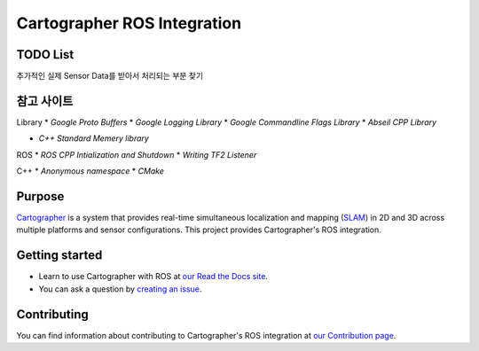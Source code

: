 .. Copyright 2016 The Cartographer Authors

.. Licensed under the Apache License, Version 2.0 (the "License");
   you may not use this file except in compliance with the License.
   You may obtain a copy of the License at

..      http://www.apache.org/licenses/LICENSE-2.0

.. Unless required by applicable law or agreed to in writing, software
   distributed under the License is distributed on an "AS IS" BASIS,
   WITHOUT WARRANTIES OR CONDITIONS OF ANY KIND, either express or implied.
   See the License for the specific language governing permissions and
   limitations under the License.

============================
Cartographer ROS Integration
============================

|build| |docs| |license|

TODO List
=======

추가적인 실제 Sensor Data를 받아서 처리되는 부분 찾기

참고 사이트
=======
Library
* `Google Proto Buffers`
* `Google Logging Library`
* `Google Commandline Flags Library`
* `Abseil CPP Library`

* `C++ Standard Memery library`

ROS
* `ROS CPP Intialization and Shutdown`
* `Writing TF2 Listener`

C++
* `Anonymous namespace`
* `CMake`

.. _Google Proto Buffers: https://developers.google.com/protocol-buffers/docs/cpptutorial
.. _Google Logging Library: https://github.com/google/glog
.. _Google Commandline Flags Library: https://gflags.github.io/gflags/
.. _ROS CPP Intialization and Shutdown: http://wiki.ros.org/roscpp/Overview/Initialization%20and%20Shutdown
.. _Writing TF2 Listener: http://wiki.ros.org/tf2/Tutorials/Writing%20a%20tf2%20listener%20%28C%2B%2B%29
.. _Abseil CPP Library: https://github.com/abseil/abseil-cpp
.. _C++ Standard Memory library: https://learn.microsoft.com/ko-kr/cpp/standard-library/memory?view=msvc-170
.. _Anonymous namespace: https://jogamja.tistory.com/121
.. _CMake: https://cmake.org/cmake/help/latest/index.html

Purpose
=======

`Cartographer`_ is a system that provides real-time simultaneous localization
and mapping (`SLAM`_) in 2D and 3D across multiple platforms and sensor
configurations. This project provides Cartographer's ROS integration.

.. _Cartographer: https://github.com/cartographer-project/cartographer
.. _SLAM: https://en.wikipedia.org/wiki/Simultaneous_localization_and_mapping

Getting started
===============

* Learn to use Cartographer with ROS at `our Read the Docs site`_.
* You can ask a question by `creating an issue`_.

.. _our Read the Docs site: https://google-cartographer-ros.readthedocs.io
.. _creating an issue: https://github.com/cartographer-project/cartographer_ros/issues/new?labels=question

Contributing
============

You can find information about contributing to Cartographer's ROS integration
at `our Contribution page`_.

.. _our Contribution page: https://github.com/cartographer-project/cartographer_ros/blob/master/CONTRIBUTING.md

.. |build| image:: https://travis-ci.org/cartographer-project/cartographer_ros.svg?branch=master
    :alt: Build Status
    :scale: 100%
    :target: https://travis-ci.org/cartographer-project/cartographer_ros
.. |docs| image:: https://readthedocs.org/projects/google-cartographer-ros/badge/?version=latest
    :alt: Documentation Status
    :scale: 100%
    :target: https://google-cartographer-ros.readthedocs.io/en/latest/?badge=latest
.. |license| image:: https://img.shields.io/badge/License-Apache%202.0-blue.svg
     :alt: Apache 2 license.
     :scale: 100%
     :target: https://github.com/cartographer-project/cartographer_ros/blob/master/LICENSE

